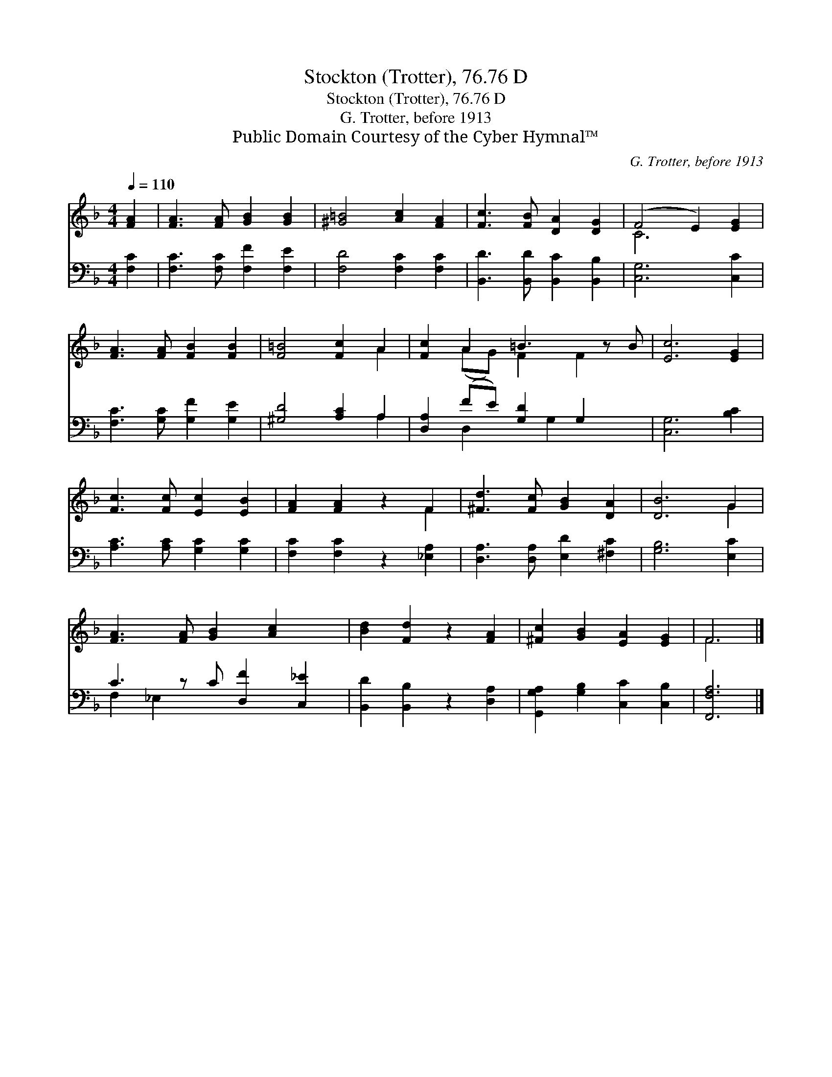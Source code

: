 X:1
T:Stockton (Trotter), 76.76 D
T:Stockton (Trotter), 76.76 D
T:G. Trotter, before 1913
T:Public Domain Courtesy of the Cyber Hymnal™
C:G. Trotter, before 1913
Z:Public Domain
Z:Courtesy of the Cyber Hymnal™
%%score ( 1 2 ) ( 3 4 )
L:1/8
Q:1/4=110
M:4/4
K:F
V:1 treble 
V:2 treble 
V:3 bass 
V:4 bass 
V:1
 [FA]2 | [FA]3 [FA] [GB]2 [GB]2 | [^G=B]4 [Ac]2 [FA]2 | [Fc]3 [FB] [DA]2 [DG]2 | (F4 E2) [EG]2 | %5
 [FA]3 [FA] [FB]2 [FB]2 | [F=B]4 [Fc]2 A2 | [Fc]2 A2 =B3 z B | [Ec]6 [EG]2 | %9
 [Fc]3 [Fc] [Ec]2 [EB]2 | [FA]2 [FA]2 z2 F2 | [^Fd]3 [Fc] [GB]2 [DA]2 | [DB]6 G2 | %13
 [FA]3 [FA] [GB]2 [Ac]2 x | [Bd]2 [Fd]2 z2 [FA]2 | [^Fc]2 [GB]2 [EA]2 [EG]2 | F6 |] %17
V:2
 x2 | x8 | x8 | x8 | C6 x2 | x8 | x6 A2 | x2 (AG) F2 F2 x | x8 | x8 | x6 F2 | x8 | x6 G2 | x9 | %14
 x8 | x8 | F6 |] %17
V:3
 [F,C]2 | [F,C]3 [F,C] [F,F]2 [F,E]2 | [F,D]4 [F,C]2 [F,C]2 | [B,,D]3 [B,,D] [B,,C]2 [B,,B,]2 | %4
 [C,G,]6 [C,C]2 | [F,C]3 [G,C] [G,F]2 [G,E]2 | [^G,D]4 [A,C]2 A,2 | [D,A,]2 (FE) [G,D]2 G,2 x | %8
 [C,G,]6 [B,C]2 | [A,C]3 [A,C] [G,C]2 [G,C]2 | [F,C]2 [F,C]2 z2 [_E,A,]2 | %11
 [D,A,]3 [D,A,] [E,D]2 [^F,C]2 | [G,B,]6 [E,C]2 | C3 z C [D,F]2 [C,_E]2 | %14
 [B,,D]2 [B,,B,]2 z2 [D,A,]2 | [G,,G,A,]2 [G,B,]2 [C,C]2 [C,B,]2 | [F,,F,A,]6 |] %17
V:4
 x2 | x8 | x8 | x8 | x8 | x8 | x6 A,2 | x2 D,2 x G,2 x2 | x8 | x8 | x8 | x8 | x8 | F,2 _E,2 x5 | %14
 x8 | x8 | x6 |] %17

